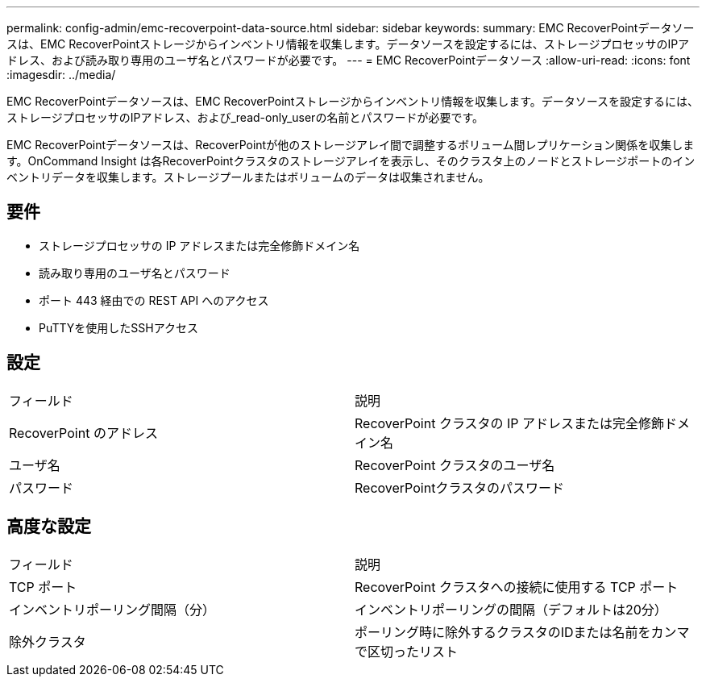 ---
permalink: config-admin/emc-recoverpoint-data-source.html 
sidebar: sidebar 
keywords:  
summary: EMC RecoverPointデータソースは、EMC RecoverPointストレージからインベントリ情報を収集します。データソースを設定するには、ストレージプロセッサのIPアドレス、および読み取り専用のユーザ名とパスワードが必要です。 
---
= EMC RecoverPointデータソース
:allow-uri-read: 
:icons: font
:imagesdir: ../media/


[role="lead"]
EMC RecoverPointデータソースは、EMC RecoverPointストレージからインベントリ情報を収集します。データソースを設定するには、ストレージプロセッサのIPアドレス、および_read-only_userの名前とパスワードが必要です。

EMC RecoverPointデータソースは、RecoverPointが他のストレージアレイ間で調整するボリューム間レプリケーション関係を収集します。OnCommand Insight は各RecoverPointクラスタのストレージアレイを表示し、そのクラスタ上のノードとストレージポートのインベントリデータを収集します。ストレージプールまたはボリュームのデータは収集されません。



== 要件

* ストレージプロセッサの IP アドレスまたは完全修飾ドメイン名
* 読み取り専用のユーザ名とパスワード
* ポート 443 経由での REST API へのアクセス
* PuTTYを使用したSSHアクセス




== 設定

|===


| フィールド | 説明 


 a| 
RecoverPoint のアドレス
 a| 
RecoverPoint クラスタの IP アドレスまたは完全修飾ドメイン名



 a| 
ユーザ名
 a| 
RecoverPoint クラスタのユーザ名



 a| 
パスワード
 a| 
RecoverPointクラスタのパスワード

|===


== 高度な設定

|===


| フィールド | 説明 


 a| 
TCP ポート
 a| 
RecoverPoint クラスタへの接続に使用する TCP ポート



 a| 
インベントリポーリング間隔（分）
 a| 
インベントリポーリングの間隔（デフォルトは20分）



 a| 
除外クラスタ
 a| 
ポーリング時に除外するクラスタのIDまたは名前をカンマで区切ったリスト

|===